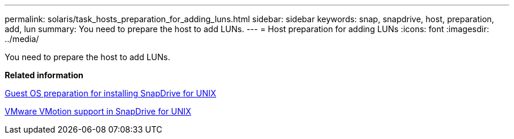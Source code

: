 ---
permalink: solaris/task_hosts_preparation_for_adding_luns.html
sidebar: sidebar
keywords: snap, snapdrive, host, preparation, add, lun
summary: You need to prepare the host to add LUNs.
---
= Host preparation for adding LUNs
:icons: font
:imagesdir: ../media/

[.lead]
You need to prepare the host to add LUNs.

*Related information*

xref:concept_guest_os_preparation_for_installing_sdu.adoc[Guest OS preparation for installing SnapDrive for UNIX]

xref:concept_storage_provisioning_for_rdm_luns.adoc[VMware VMotion support in SnapDrive for UNIX]
